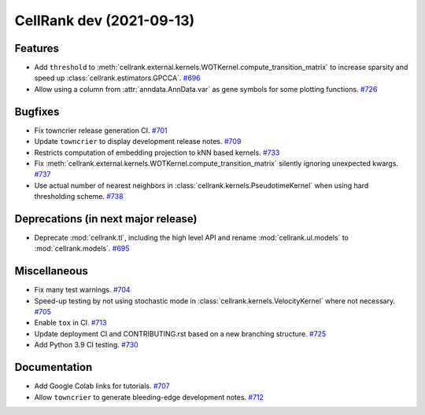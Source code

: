 CellRank dev (2021-09-13)
=========================

Features
--------

- Add ``threshold`` to :meth:`cellrank.external.kernels.WOTKernel.compute_transition_matrix` to increase sparsity and
  speed up :class:`cellrank.estimators.GPCCA`.
  `#696 <https://github.com/theislab/cellrank/pull/696>`__

- Allow using a column from :attr:`anndata.AnnData.var` as gene symbols for some plotting functions.
  `#726 <https://github.com/theislab/cellrank/pull/726>`__


Bugfixes
--------

- Fix towncrier release generation CI.
  `#701 <https://github.com/theislab/cellrank/pull/701>`__

- Update ``towncrier`` to display development release notes.
  `#709 <https://github.com/theislab/cellrank/pull/709>`__

- Restricts computation of embedding projection to kNN based kernels.
  `#733 <https://github.com/theislab/cellrank/pull/733>`__

- Fix :meth:`cellrank.external.kernels.WOTKernel.compute_transition_matrix` silently ignoring unexpected kwargs.
  `#737 <https://github.com/theislab/cellrank/pull/737>`__

- Use actual number of nearest neighbors in :class:`cellrank.kernels.PseudotimeKernel`
  when using hard thresholding scheme.
  `#738 <https://github.com/theislab/cellrank/pull/738>`__


Deprecations (in next major release)
------------------------------------

- Deprecate :mod:`cellrank.tl`, including the high level API and rename
  :mod:`cellrank.ul.models` to :mod:`cellrank.models`.
  `#695 <https://github.com/theislab/cellrank/pull/695>`__


Miscellaneous
-------------

- Fix many test warnings.
  `#704 <https://github.com/theislab/cellrank/pull/704>`__

- Speed-up testing by not using stochastic mode in :class:`cellrank.kernels.VelocityKernel` where not necessary.
  `#705 <https://github.com/theislab/cellrank/pull/705>`__

- Enable ``tox`` in CI.
  `#713 <https://github.com/theislab/cellrank/pull/713>`__

- Update deployment CI and CONTRIBUTING.rst based on a new branching structure.
  `#725 <https://github.com/theislab/cellrank/pull/725>`__

- Add Python 3.9 CI testing.
  `#730 <https://github.com/theislab/cellrank/pull/730>`__


Documentation
-------------

- Add Google Colab links for tutorials.
  `#707 <https://github.com/theislab/cellrank/pull/707>`__

- Allow ``towncrier`` to generate bleeding-edge development notes.
  `#712 <https://github.com/theislab/cellrank/pull/712>`__
